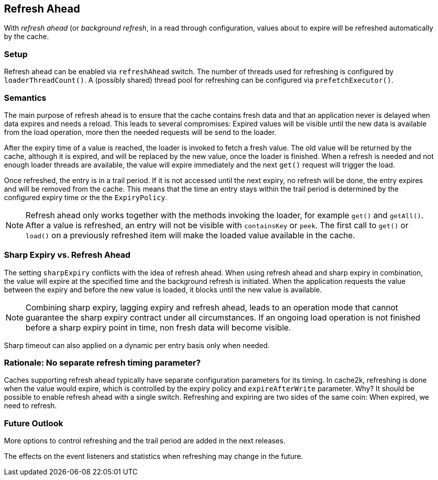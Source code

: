 [[refresh-ahead]]
== Refresh Ahead

With _((refresh ahead))_ (or _((background refresh))_, in a read through configuration,
values about to expire will be refreshed automatically by the cache.

=== Setup

Refresh ahead can be enabled via `refreshAhead` switch.
The number of threads used for refreshing is configured by `loaderThreadCount()`.
A (possibly shared) thread pool for refreshing can be configured via `prefetchExecutor()`.

=== Semantics

The main purpose of refresh ahead is to ensure that the cache contains fresh data
and that an application never is delayed when data expires and needs a reload.
This leads to several compromises: Expired values will be visible until the new
data is available from the load operation, more then the needed requests will be send
to the loader.

After the expiry time of a value is reached, the loader is invoked to fetch a fresh value.
The old value will be returned by the cache, although it is expired, and will be replaced
by the new value, once the loader is finished. When a refresh is needed and not enough loader
threads are available, the value will expire immediately and the next `get()` request
will trigger the load.

Once refreshed, the entry is in a trail period. If it is not accessed until the next
expiry, no refresh will be done, the entry expires and will be removed from the cache.
This means that the time an entry stays within the trail period is determined by the
configured expiry time or the the `ExpiryPolicy`.

NOTE: Refresh ahead only works together with the methods invoking the loader, for example
`get()` and `getAll()`. After a value is refreshed, an entry will not be visible with
`containsKey` or `peek`. The first call to `get()` or `load()` on a previously refreshed
item will make the loaded value available in the cache.

=== Sharp Expiry vs. Refresh Ahead

The setting `sharpExpiry` conflicts with the idea of refresh ahead. When using
refresh ahead and sharp expiry in combination, the value will expire at the specified
time and the background refresh is initiated. When the application requests the value
between the expiry and before the new value is loaded, it blocks until the new value
is available.

[NOTE]
Combining sharp expiry, lagging expiry and refresh ahead, leads to an operation mode that
cannot guarantee the sharp expiry contract under all circumstances. If an ongoing load operation
is not finished before a sharp expiry point in time, non fresh data will become visible.

Sharp timeout can also applied on a dynamic per entry basis only when needed.

=== Rationale: No separate refresh timing parameter?

Caches supporting refresh ahead typically have separate configuration parameters for its timing.
In cache2k, refreshing is done when the value would expire, which is controlled by the expiry policy
and `expireAfterWrite` parameter. Why? It should be possible to enable refresh ahead with a single
switch. Refreshing and expiring are two sides of the same coin: When expired, we need to refresh.

=== Future Outlook

More options to control refreshing and the trail period are added in the next releases.

The effects on the event listeners and statistics when refreshing may change in the future.
